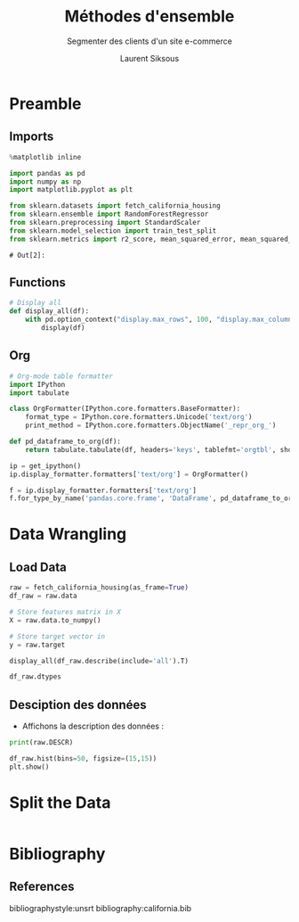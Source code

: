 #+TITLE: Méthodes d'ensemble
#+PROPERTY: header-args:jupyter-python :session *Py* :results raw drawer :cache no :exports results :eval yes

#+SUBTITLE:Segmenter des clients d'un site e-commerce
#+AUTHOR: Laurent Siksous
#+EMAIL: siksous@gmail.com
# #+DATE: 
#+DESCRIPTION: 
#+KEYWORDS: 
#+LANGUAGE:  fr

# specifying the beamer startup gives access to a number of
# keybindings which make configuring individual slides and components
# of slides easier.  See, for instance, C-c C-b on a frame headline.
#+STARTUP: beamer

#+STARTUP: oddeven

# we tell the exporter to use a specific LaTeX document class, as
# defined in org-latex-classes.  By default, this does not include a
# beamer entry so this needs to be defined in your configuration (see
# the tutorial).
#+LaTeX_CLASS: beamer
#+LaTeX_CLASS_OPTIONS: [bigger] 

#+LATEX_HEADER: \usepackage{listings}

#+LATEX_HEADER: \definecolor{UBCblue}{rgb}{0.04706, 0.13725, 0.26667} % UBC Blue (primary)
#+LATEX_HEADER: \usecolortheme[named=UBCblue]{structure}

# Beamer supports alternate themes.  Choose your favourite here
#+BEAMER_COLOR_THEME: dolphin
#+BEAMER_FONT_THEME:  default
#+BEAMER_INNER_THEME: [shadow]rounded
#+BEAMER_OUTER_THEME: infolines

# the beamer exporter expects to be told which level of headlines
# defines the frames.  We use the first level headlines for sections
# and the second (hence H:2) for frames.
#+OPTIONS:   H:2 toc:t

# the following allow us to selectively choose headlines to export or not
#+SELECT_TAGS: export
#+EXCLUDE_TAGS: noexport

# for a column view of options and configurations for the individual
# frames
#+COLUMNS: %20ITEM %13BEAMER_env(Env) %6BEAMER_envargs(Args) %4BEAMER_col(Col) %7BEAMER_extra(Extra)

# #+BEAMER_HEADER: \usebackgroundtemplate{\includegraphics[width=\paperwidth,height=\paperheight,opacity=.01]{img/bg2.jpeg}}
# #+BEAMER_HEADER: \logo{\includegraphics[height=.5cm,keepaspectratio]{img/bti_logo2.png}\vspace{240pt}}
# #+BEAMER_HEADER: \setbeamertemplate{background canvas}{\begin{tikzpicture}\node[opacity=.1]{\includegraphics [width=\paperwidth,height=\paperheight]{img/background.jpg}};\end{tikzpicture}}
# #+BEAMER_HEADER: \logo{\includegraphics[width=\paperwidth,height=\paperheight,keepaspectratio]{img/background.jpg}}
#+BEAMER_HEADER: \titlegraphic{\includegraphics[width=50]{img/logo.png}}
# #+BEAMER_HEADER: \definecolor{ft}{RGB}{255, 241, 229}
#+BEAMER_HEADER: \setbeamercolor{background canvas}{bg=ft}

* Preamble
** Emacs Setup                                                    :noexport:

#+begin_src emacs-lisp
(setq org-src-fontify-natively t)

(setq lsp-semantic-tokens-enable t)
(setq lsp-enable-symbol-highlighting t)

(setq lsp-enable-file-watchers nil
      read-process-output-max (* 1024 1024)
      gc-cons-threshold 100000000
      lsp-idle-delay 0.5
      ;;
      lsp-eldoc-hook nil
      lsp-eldoc-enable-hover nil

      ;;pas de fil d'ariane
      lsp-headerline-breadcrumb-enable nil
      ;; pas de imenu voir menu-list
      lsp-enable-imenu nil
      ;; lentille
      lsp-lens-enable t
 
      lsp-semantic-highlighting t
      lsp-modeline-code-actions-enable t
      )
  
(setq lsp-completion-provider :company
      lsp-completion-show-detail t
      lsp-completion-show-kind t)

(setq lsp-ui-doc-enable t
      lsp-ui-doc-show-with-mouse nil
      lsp-ui-doc-show-with-cursor t
      lsp-ui-doc-use-childframe t
      
      lsp-ui-sideline-diagnostic-max-line-length 80

      ;; lsp-ui-imenu
      lsp-ui-imenu-enable nil
      ;; lsp-ui-peek
      lsp-ui-peek-enable t
      ;; lsp-ui-sideline
      lsp-ui-sideline-enable t
      lsp-ui-sideline-ignore-duplicate t
      lsp-ui-sideline-show-symbol t
      lsp-ui-sideline-show-hover t
      lsp-ui-sideline-show-diagnostics t
      lsp-ui-sideline-show-code-actions t
      )

(setq lsp-diagnostics-provider :none
      lsp-modeline-diagnostics-enable nil
      lsp-signature-auto-activate nil ;; you could manually request them via `lsp-signature-activate`
      lsp-signature-render-documentation nil)
#+end_src

#+RESULTS:

** Imports

#+begin_src jupyter-python
%matplotlib inline

import pandas as pd
import numpy as np
import matplotlib.pyplot as plt

from sklearn.datasets import fetch_california_housing
from sklearn.ensemble import RandomForestRegressor
from sklearn.preprocessing import StandardScaler
from sklearn.model_selection import train_test_split
from sklearn.metrics import r2_score, mean_squared_error, mean_squared_log_error
#+end_src

#+RESULTS:
:results:
# Out[1]:
:end:

: # Out[2]:

** Functions

#+begin_src jupyter-python
# Display all
def display_all(df):
    with pd.option_context("display.max_rows", 100, "display.max_columns", 100): 
        display(df)
#+end_src

#+RESULTS:
:results:
# Out[2]:
:end:

** Org

#+begin_src jupyter-python
# Org-mode table formatter
import IPython
import tabulate

class OrgFormatter(IPython.core.formatters.BaseFormatter):
    format_type = IPython.core.formatters.Unicode('text/org')
    print_method = IPython.core.formatters.ObjectName('_repr_org_')

def pd_dataframe_to_org(df):
    return tabulate.tabulate(df, headers='keys', tablefmt='orgtbl', showindex='always')

ip = get_ipython()
ip.display_formatter.formatters['text/org'] = OrgFormatter()

f = ip.display_formatter.formatters['text/org']
f.for_type_by_name('pandas.core.frame', 'DataFrame', pd_dataframe_to_org)
#+end_src

#+RESULTS:
:results:
# Out[6]:
:end:

* Data Wrangling
** Load Data

#+begin_src jupyter-python
raw = fetch_california_housing(as_frame=True)
df_raw = raw.data

# Store features matrix in X
X = raw.data.to_numpy()

# Store target vector in 
y = raw.target

display_all(df_raw.describe(include='all').T)
#+end_src

#+RESULTS:
:results:
# Out[7]:
|            |   count |       mean |         std |         min |        25% |        50% |        75% |        max |
|------------+---------+------------+-------------+-------------+------------+------------+------------+------------|
| MedInc     |   20640 |    3.87067 |    1.89982  |    0.4999   |    2.5634  |    3.5348  |    4.74325 |    15.0001 |
| HouseAge   |   20640 |   28.6395  |   12.5856   |    1        |   18       |   29       |   37       |    52      |
| AveRooms   |   20640 |    5.429   |    2.47417  |    0.846154 |    4.44072 |    5.22913 |    6.05238 |   141.909  |
| AveBedrms  |   20640 |    1.09668 |    0.473911 |    0.333333 |    1.00608 |    1.04878 |    1.09953 |    34.0667 |
| Population |   20640 | 1425.48    | 1132.46     |    3        |  787       | 1166       | 1725       | 35682      |
| AveOccup   |   20640 |    3.07066 |   10.386    |    0.692308 |    2.42974 |    2.81812 |    3.28226 |  1243.33   |
| Latitude   |   20640 |   35.6319  |    2.13595  |   32.54     |   33.93    |   34.26    |   37.71    |    41.95   |
| Longitude  |   20640 | -119.57    |    2.00353  | -124.35     | -121.8     | -118.49    | -118.01    |  -114.31   |
:end:

#+begin_src jupyter-python
df_raw.dtypes
#+end_src

#+RESULTS:
:results:
# Out[8]:
#+BEGIN_EXAMPLE
  MedInc        float64
  HouseAge      float64
  AveRooms      float64
  AveBedrms     float64
  Population    float64
  AveOccup      float64
  Latitude      float64
  Longitude     float64
  dtype: object
#+END_EXAMPLE
:end:

** Desciption des données

- Affichons la description des données :

#+begin_src jupyter-python :results output
print(raw.DESCR)
#+end_src

#+RESULTS:
:results:
.. _california_housing_dataset:

California Housing dataset
--------------------------

**Data Set Characteristics:**

    :Number of Instances: 20640

    :Number of Attributes: 8 numeric, predictive attributes and the target

    :Attribute Information:
        - MedInc        median income in block
        - HouseAge      median house age in block
        - AveRooms      average number of rooms
        - AveBedrms     average number of bedrooms
        - Population    block population
        - AveOccup      average house occupancy
        - Latitude      house block latitude
        - Longitude     house block longitude

    :Missing Attribute Values: None

This dataset was obtained from the StatLib repository.
http://lib.stat.cmu.edu/datasets/

The target variable is the median house value for California districts.

This dataset was derived from the 1990 U.S. census, using one row per census
block group. A block group is the smallest geographical unit for which the U.S.
Census Bureau publishes sample data (a block group typically has a population
of 600 to 3,000 people).

It can be downloaded/loaded using the
:func:`sklearn.datasets.fetch_california_housing` function.

.. topic:: References

    - Pace, R. Kelley and Ronald Barry, Sparse Spatial Autoregressions,
      Statistics and Probability Letters, 33 (1997) 291-297

:end:

#+begin_src jupyter-python
df_raw.hist(bins=50, figsize=(15,15))
plt.show()
#+end_src

#+RESULTS:
:results:
# Out[10]:
[[file:./obipy-resources/7LXfMK.png]]
:end:

* Split the Data

#+begin_src jupyter-python

#+end_src

* Bibliography
** References
:PROPERTIES:
:BEAMER_opt: shrink=10
:END:

bibliographystyle:unsrt
bibliography:california.bib

* Local Variables                                                  :noexport:
# Local Variables:
# eval: (setenv "PATH" "/Library/TeX/texbin/:$PATH" t)
# org-ref-default-bibliography: ("./olist.bib")
# End:
